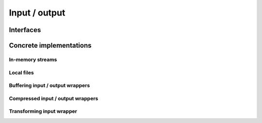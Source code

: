 .. Licensed to the Apache Software Foundation (ASF) under one
.. or more contributor license agreements.  See the NOTICE file
.. distributed with this work for additional information
.. regarding copyright ownership.  The ASF licenses this file
.. to you under the Apache License, Version 2.0 (the
.. "License"); you may not use this file except in compliance
.. with the License.  You may obtain a copy of the License at

..   http://www.apache.org/licenses/LICENSE-2.0

.. Unless required by applicable law or agreed to in writing,
.. software distributed under the License is distributed on an
.. "AS IS" BASIS, WITHOUT WARRANTIES OR CONDITIONS OF ANY
.. KIND, either express or implied.  See the License for the
.. specific language governing permissions and limitations
.. under the License.

==============
Input / output
==============

Interfaces
==========

.. doxygenclass:: arrow::io::FileInterface
   :members:

.. doxygenclass:: arrow::io::Readable
   :members:

.. doxygenclass:: arrow::io::Seekable
   :members:

.. doxygenclass:: arrow::io::Writable
   :members:

.. doxygenclass:: arrow::io::InputStream
   :members:

.. doxygenclass:: arrow::io::RandomAccessFile
   :members:

.. doxygenclass:: arrow::io::OutputStream
   :members:

.. doxygenclass:: arrow::io::ReadWriteFileInterface
   :members:

Concrete implementations
========================

In-memory streams
-----------------

.. doxygenclass:: arrow::io::BufferReader
   :members:

.. doxygenclass:: arrow::io::MockOutputStream
   :members:

.. doxygenclass:: arrow::io::BufferOutputStream
   :members:

.. doxygenclass:: arrow::io::FixedSizeBufferWriter
   :members:

Local files
-----------

.. doxygenclass:: arrow::io::ReadableFile
   :members:

.. doxygenclass:: arrow::io::FileOutputStream
   :members:

.. doxygenclass:: arrow::io::MemoryMappedFile
   :members:

Buffering input / output wrappers
---------------------------------

.. doxygenclass:: arrow::io::BufferedInputStream
   :members:

.. doxygenclass:: arrow::io::BufferedOutputStream
   :members:

Compressed input / output wrappers
----------------------------------

.. doxygenclass:: arrow::io::CompressedInputStream
   :members:

.. doxygenclass:: arrow::io::CompressedOutputStream
   :members:

Transforming input wrapper
--------------------------

.. doxygenclass:: arrow::io::TransformInputStream
   :members:
